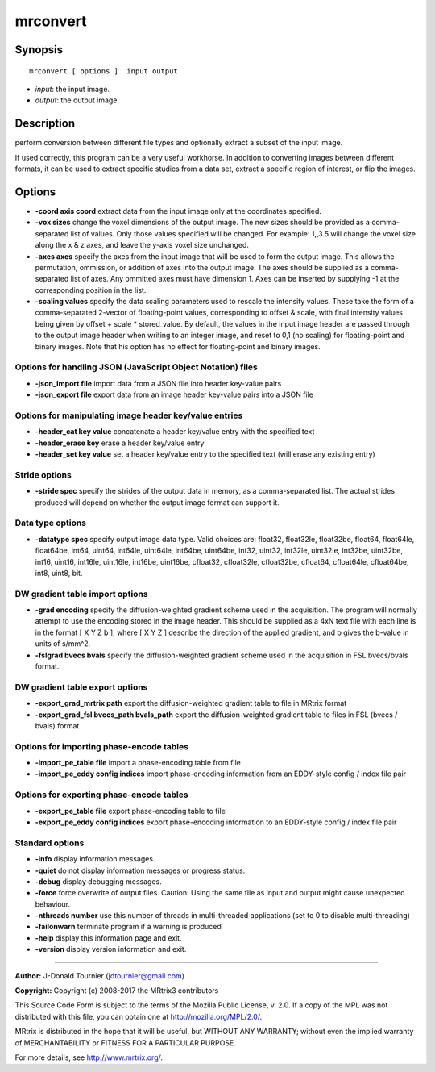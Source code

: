 .. _mrconvert:

mrconvert
===========

Synopsis
--------

::

    mrconvert [ options ]  input output

-  *input*: the input image.
-  *output*: the output image.

Description
-----------

perform conversion between different file types and optionally extract a subset of the input image.

If used correctly, this program can be a very useful workhorse. In addition to converting images between different formats, it can be used to extract specific studies from a data set, extract a specific region of interest, or flip the images.

Options
-------

-  **-coord axis coord** extract data from the input image only at the coordinates specified.

-  **-vox sizes** change the voxel dimensions of the output image. The new sizes should be provided as a comma-separated list of values. Only those values specified will be changed. For example: 1,,3.5 will change the voxel size along the x & z axes, and leave the y-axis voxel size unchanged.

-  **-axes axes** specify the axes from the input image that will be used to form the output image. This allows the permutation, ommission, or addition of axes into the output image. The axes should be supplied as a comma-separated list of axes. Any ommitted axes must have dimension 1. Axes can be inserted by supplying -1 at the corresponding position in the list.

-  **-scaling values** specify the data scaling parameters used to rescale the intensity values. These take the form of a comma-separated 2-vector of floating-point values, corresponding to offset & scale, with final intensity values being given by offset + scale * stored_value. By default, the values in the input image header are passed through to the output image header when writing to an integer image, and reset to 0,1 (no scaling) for floating-point and binary images. Note that his option has no effect for floating-point and binary images.

Options for handling JSON (JavaScript Object Notation) files
^^^^^^^^^^^^^^^^^^^^^^^^^^^^^^^^^^^^^^^^^^^^^^^^^^^^^^^^^^^^

-  **-json_import file** import data from a JSON file into header key-value pairs

-  **-json_export file** export data from an image header key-value pairs into a JSON file

Options for manipulating image header key/value entries
^^^^^^^^^^^^^^^^^^^^^^^^^^^^^^^^^^^^^^^^^^^^^^^^^^^^^^^

-  **-header_cat key value** concatenate a header key/value entry with the specified text

-  **-header_erase key** erase a header key/value entry

-  **-header_set key value** set a header key/value entry to the specified text (will erase any existing entry)

Stride options
^^^^^^^^^^^^^^

-  **-stride spec** specify the strides of the output data in memory, as a comma-separated list. The actual strides produced will depend on whether the output image format can support it.

Data type options
^^^^^^^^^^^^^^^^^

-  **-datatype spec** specify output image data type. Valid choices are: float32, float32le, float32be, float64, float64le, float64be, int64, uint64, int64le, uint64le, int64be, uint64be, int32, uint32, int32le, uint32le, int32be, uint32be, int16, uint16, int16le, uint16le, int16be, uint16be, cfloat32, cfloat32le, cfloat32be, cfloat64, cfloat64le, cfloat64be, int8, uint8, bit.

DW gradient table import options
^^^^^^^^^^^^^^^^^^^^^^^^^^^^^^^^

-  **-grad encoding** specify the diffusion-weighted gradient scheme used in the acquisition. The program will normally attempt to use the encoding stored in the image header. This should be supplied as a 4xN text file with each line is in the format [ X Y Z b ], where [ X Y Z ] describe the direction of the applied gradient, and b gives the b-value in units of s/mm^2.

-  **-fslgrad bvecs bvals** specify the diffusion-weighted gradient scheme used in the acquisition in FSL bvecs/bvals format.

DW gradient table export options
^^^^^^^^^^^^^^^^^^^^^^^^^^^^^^^^

-  **-export_grad_mrtrix path** export the diffusion-weighted gradient table to file in MRtrix format

-  **-export_grad_fsl bvecs_path bvals_path** export the diffusion-weighted gradient table to files in FSL (bvecs / bvals) format

Options for importing phase-encode tables
^^^^^^^^^^^^^^^^^^^^^^^^^^^^^^^^^^^^^^^^^

-  **-import_pe_table file** import a phase-encoding table from file

-  **-import_pe_eddy config indices** import phase-encoding information from an EDDY-style config / index file pair

Options for exporting phase-encode tables
^^^^^^^^^^^^^^^^^^^^^^^^^^^^^^^^^^^^^^^^^

-  **-export_pe_table file** export phase-encoding table to file

-  **-export_pe_eddy config indices** export phase-encoding information to an EDDY-style config / index file pair

Standard options
^^^^^^^^^^^^^^^^

-  **-info** display information messages.

-  **-quiet** do not display information messages or progress status.

-  **-debug** display debugging messages.

-  **-force** force overwrite of output files. Caution: Using the same file as input and output might cause unexpected behaviour.

-  **-nthreads number** use this number of threads in multi-threaded applications (set to 0 to disable multi-threading)

-  **-failonwarn** terminate program if a warning is produced

-  **-help** display this information page and exit.

-  **-version** display version information and exit.

--------------



**Author:** J-Donald Tournier (jdtournier@gmail.com)

**Copyright:** Copyright (c) 2008-2017 the MRtrix3 contributors

This Source Code Form is subject to the terms of the Mozilla Public License, v. 2.0. If a copy of the MPL was not distributed with this file, you can obtain one at http://mozilla.org/MPL/2.0/.

MRtrix is distributed in the hope that it will be useful, but WITHOUT ANY WARRANTY; without even the implied warranty of MERCHANTABILITY or FITNESS FOR A PARTICULAR PURPOSE.

For more details, see http://www.mrtrix.org/.


